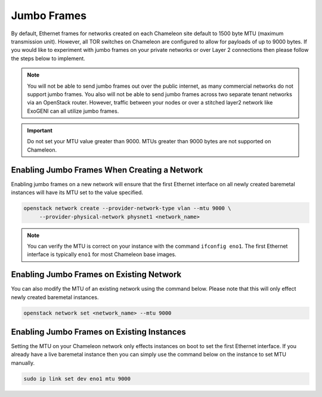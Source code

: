 .. _network-jumbo-frames:

Jumbo Frames
=============

By default, Ethernet frames for networks created on each Chameleon site
default to 1500 byte MTU (maximum transmission unit). However, all TOR
switches on Chameleon are configured to allow for payloads of up to 9000 bytes.
If you would like to experiment with jumbo frames on your private networks or
over Layer 2 connections then please follow the steps below to implement.

.. note::

    You will not be able to send jumbo frames out over the public internet, as
    many commercial networks do not support jumbo frames. You also will not be
    able to send jumbo frames across two separate tenant networks via an
    OpenStack router. However, traffic between your nodes or over a stitched
    layer2 network like ExoGENI can all utilize jumbo frames.

.. important::

    Do not set your MTU value greater than 9000. MTUs greater than 9000 bytes
    are not supported on Chameleon.


Enabling Jumbo Frames When Creating a Network
---------------------------------------------

Enabling jumbo frames on a new network will ensure that the first Ethernet
interface on all newly created baremetal instances will have its MTU set to
the value specified.

.. code-block:: bash

   openstack network create --provider-network-type vlan --mtu 9000 \
        --provider-physical-network physnet1 <network_name>

.. note::

    You can verify the MTU is correct on your instance with the command
    ``ifconfig eno1``. The first Ethernet interface is typically ``eno1`` for
    most Chameleon base images.


Enabling Jumbo Frames on Existing Network
-----------------------------------------

You can also modify the MTU of an existing network using the command below.
Please note that this will only effect newly created baremetal instances.

.. code-block:: bash

   openstack network set <network_name> --mtu 9000


Enabling Jumbo Frames on Existing Instances
-------------------------------------------

Setting the MTU on your Chameleon network only effects instances on boot to set
the first Ethernet interface. If you already have a live baremetal instance
then you can simply use the command below on the instance to set MTU manually.

.. code-block:: bash

   sudo ip link set dev eno1 mtu 9000
